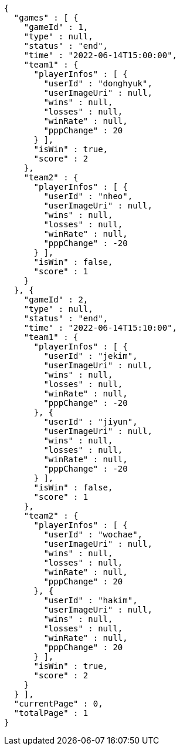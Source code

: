 [source,options="nowrap"]
----
{
  "games" : [ {
    "gameId" : 1,
    "type" : null,
    "status" : "end",
    "time" : "2022-06-14T15:00:00",
    "team1" : {
      "playerInfos" : [ {
        "userId" : "donghyuk",
        "userImageUri" : null,
        "wins" : null,
        "losses" : null,
        "winRate" : null,
        "pppChange" : 20
      } ],
      "isWin" : true,
      "score" : 2
    },
    "team2" : {
      "playerInfos" : [ {
        "userId" : "nheo",
        "userImageUri" : null,
        "wins" : null,
        "losses" : null,
        "winRate" : null,
        "pppChange" : -20
      } ],
      "isWin" : false,
      "score" : 1
    }
  }, {
    "gameId" : 2,
    "type" : null,
    "status" : "end",
    "time" : "2022-06-14T15:10:00",
    "team1" : {
      "playerInfos" : [ {
        "userId" : "jekim",
        "userImageUri" : null,
        "wins" : null,
        "losses" : null,
        "winRate" : null,
        "pppChange" : -20
      }, {
        "userId" : "jiyun",
        "userImageUri" : null,
        "wins" : null,
        "losses" : null,
        "winRate" : null,
        "pppChange" : -20
      } ],
      "isWin" : false,
      "score" : 1
    },
    "team2" : {
      "playerInfos" : [ {
        "userId" : "wochae",
        "userImageUri" : null,
        "wins" : null,
        "losses" : null,
        "winRate" : null,
        "pppChange" : 20
      }, {
        "userId" : "hakim",
        "userImageUri" : null,
        "wins" : null,
        "losses" : null,
        "winRate" : null,
        "pppChange" : 20
      } ],
      "isWin" : true,
      "score" : 2
    }
  } ],
  "currentPage" : 0,
  "totalPage" : 1
}
----